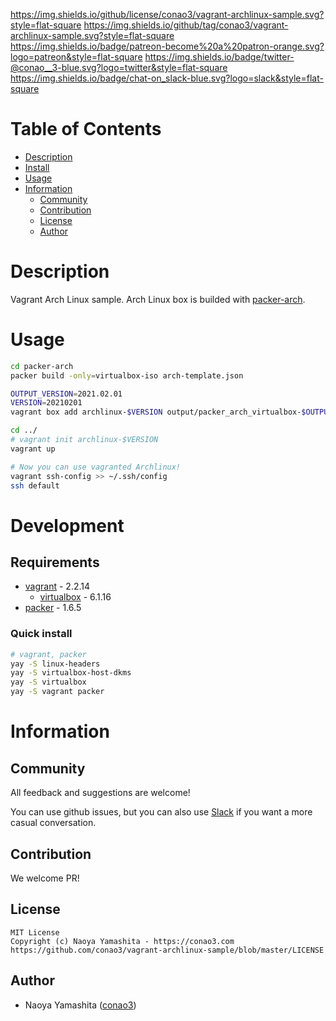 #+author: conao3
#+date: <2020-03-20 Fri>

[[https://github.com/conao3/vagrant-archlinux-sample][https://raw.githubusercontent.com/conao3/files/master/blob/headers/png/vagrant-archlinux-sample.png]]
[[https://github.com/conao3/vagrant-archlinux-sample/blob/master/LICENSE][https://img.shields.io/github/license/conao3/vagrant-archlinux-sample.svg?style=flat-square]]
[[https://github.com/conao3/vagrant-archlinux-sample/releases][https://img.shields.io/github/tag/conao3/vagrant-archlinux-sample.svg?style=flat-square]]
[[https://github.com/conao3/vagrant-archlinux-sample/actions][https://img.shields.io/badge/patreon-become%20a%20patron-orange.svg?logo=patreon&style=flat-square]]
[[https://twitter.com/conao_3][https://img.shields.io/badge/twitter-@conao__3-blue.svg?logo=twitter&style=flat-square]]
[[https://conao3-support.slack.com/join/shared_invite/enQtNjUzMDMxODcyMjE1LWUwMjhiNTU3Yjk3ODIwNzAxMTgwOTkxNmJiN2M4OTZkMWY0NjI4ZTg4MTVlNzcwNDY2ZjVjYmRiZmJjZDU4MDE][https://img.shields.io/badge/chat-on_slack-blue.svg?logo=slack&style=flat-square]]

* Table of Contents
- [[#description][Description]]
- [[#install][Install]]
- [[#usage][Usage]]
- [[#information][Information]]
  - [[#community][Community]]
  - [[#contribution][Contribution]]
  - [[#license][License]]
  - [[#author][Author]]

* Description
Vagrant Arch Linux sample.  Arch Linux box is builded with [[https://github.com/elasticdog/packer-arch][packer-arch]].

* Usage
#+begin_src sh
cd packer-arch
packer build -only=virtualbox-iso arch-template.json

OUTPUT_VERSION=2021.02.01
VERSION=20210201
vagrant box add archlinux-$VERSION output/packer_arch_virtualbox-$OUTPUT_VERSION.box

cd ../
# vagrant init archlinux-$VERSION
vagrant up

# Now you can use vagranted Archlinux!
vagrant ssh-config >> ~/.ssh/config
ssh default
#+end_src

* Development
** Requirements
- [[https://www.vagrantup.com/][vagrant]] - 2.2.14
  - [[https://www.virtualbox.org/][virtualbox]] - 6.1.16
- [[https://www.packer.io/][packer]] - 1.6.5

*** Quick install
#+begin_src sh
# vagrant, packer
yay -S linux-headers
yay -S virtualbox-host-dkms
yay -S virtualbox
yay -S vagrant packer
#+end_src

* Information
** Community
All feedback and suggestions are welcome!

You can use github issues, but you can also use [[https://conao3-support.slack.com/join/shared_invite/enQtNjUzMDMxODcyMjE1LWUwMjhiNTU3Yjk3ODIwNzAxMTgwOTkxNmJiN2M4OTZkMWY0NjI4ZTg4MTVlNzcwNDY2ZjVjYmRiZmJjZDU4MDE][Slack]]
if you want a more casual conversation.

** Contribution
We welcome PR!

** License
#+begin_example
  MIT License
  Copyright (c) Naoya Yamashita - https://conao3.com
  https://github.com/conao3/vagrant-archlinux-sample/blob/master/LICENSE
#+end_example

** Author
- Naoya Yamashita ([[https://github.com/conao3][conao3]])
